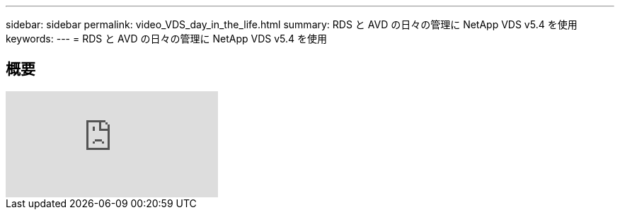 ---
sidebar: sidebar 
permalink: video_VDS_day_in_the_life.html 
summary: RDS と AVD の日々の管理に NetApp VDS v5.4 を使用 
keywords:  
---
= RDS と AVD の日々の管理に NetApp VDS v5.4 を使用




== 概要

video::uGEgA3hFdM4[youtube, ]